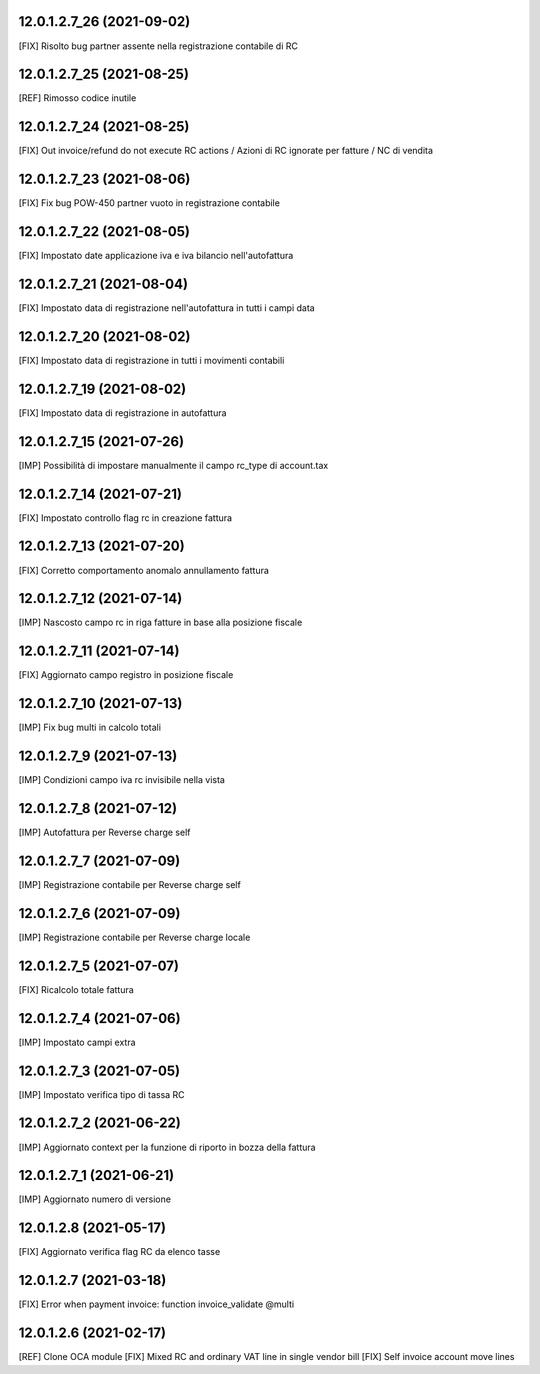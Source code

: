 12.0.1.2.7_26 (2021-09-02)
~~~~~~~~~~~~~~~~~~~~~~~~~~

[FIX] Risolto bug partner assente nella registrazione contabile di RC

12.0.1.2.7_25 (2021-08-25)
~~~~~~~~~~~~~~~~~~~~~~~~~~

[REF] Rimosso codice inutile

12.0.1.2.7_24 (2021-08-25)
~~~~~~~~~~~~~~~~~~~~~~~~~~

[FIX] Out invoice/refund do not execute RC actions / Azioni di RC ignorate per fatture / NC di vendita

12.0.1.2.7_23 (2021-08-06)
~~~~~~~~~~~~~~~~~~~~~~~~~~

[FIX] Fix bug POW-450 partner vuoto in registrazione contabile

12.0.1.2.7_22 (2021-08-05)
~~~~~~~~~~~~~~~~~~~~~~~~~~

[FIX] Impostato date applicazione iva e iva bilancio nell'autofattura

12.0.1.2.7_21 (2021-08-04)
~~~~~~~~~~~~~~~~~~~~~~~~~~

[FIX] Impostato data di registrazione nell'autofattura in tutti i campi data

12.0.1.2.7_20 (2021-08-02)
~~~~~~~~~~~~~~~~~~~~~~~~~~

[FIX] Impostato data di registrazione in tutti i movimenti contabili

12.0.1.2.7_19 (2021-08-02)
~~~~~~~~~~~~~~~~~~~~~~~~~~

[FIX] Impostato data di registrazione in autofattura

12.0.1.2.7_15 (2021-07-26)
~~~~~~~~~~~~~~~~~~~~~~~~~~

[IMP] Possibilità di impostare manualmente il campo rc_type di account.tax

12.0.1.2.7_14 (2021-07-21)
~~~~~~~~~~~~~~~~~~~~~~~~~~

[FIX] Impostato controllo flag rc in creazione fattura

12.0.1.2.7_13 (2021-07-20)
~~~~~~~~~~~~~~~~~~~~~~~~~~

[FIX] Corretto comportamento anomalo annullamento fattura

12.0.1.2.7_12 (2021-07-14)
~~~~~~~~~~~~~~~~~~~~~~~~~~

[IMP] Nascosto campo rc in riga fatture in base alla posizione fiscale

12.0.1.2.7_11 (2021-07-14)
~~~~~~~~~~~~~~~~~~~~~~~~~~

[FIX] Aggiornato campo registro in posizione fiscale

12.0.1.2.7_10 (2021-07-13)
~~~~~~~~~~~~~~~~~~~~~~~~~~

[IMP] Fix bug multi in calcolo totali

12.0.1.2.7_9 (2021-07-13)
~~~~~~~~~~~~~~~~~~~~~~~~~~

[IMP] Condizioni campo iva rc invisibile nella vista

12.0.1.2.7_8 (2021-07-12)
~~~~~~~~~~~~~~~~~~~~~~~~~~

[IMP] Autofattura per Reverse charge self

12.0.1.2.7_7 (2021-07-09)
~~~~~~~~~~~~~~~~~~~~~~~~~~

[IMP] Registrazione contabile per Reverse charge self

12.0.1.2.7_6 (2021-07-09)
~~~~~~~~~~~~~~~~~~~~~~~~~~

[IMP] Registrazione contabile per Reverse charge locale

12.0.1.2.7_5 (2021-07-07)
~~~~~~~~~~~~~~~~~~~~~~~~~~

[FIX] Ricalcolo totale fattura

12.0.1.2.7_4 (2021-07-06)
~~~~~~~~~~~~~~~~~~~~~~~~~~

[IMP] Impostato campi extra

12.0.1.2.7_3 (2021-07-05)
~~~~~~~~~~~~~~~~~~~~~~~~~~

[IMP] Impostato verifica tipo di tassa RC

12.0.1.2.7_2 (2021-06-22)
~~~~~~~~~~~~~~~~~~~~~~~~~~

[IMP] Aggiornato context per la funzione di riporto in bozza della fattura

12.0.1.2.7_1 (2021-06-21)
~~~~~~~~~~~~~~~~~~~~~~~~~~

[IMP] Aggiornato numero di versione

12.0.1.2.8 (2021-05-17)
~~~~~~~~~~~~~~~~~~~~~~~~

[FIX] Aggiornato verifica flag RC da elenco tasse

12.0.1.2.7 (2021-03-18)
~~~~~~~~~~~~~~~~~~~~~~~~

[FIX] Error when payment invoice: function invoice_validate @multi


12.0.1.2.6 (2021-02-17)
~~~~~~~~~~~~~~~~~~~~~~~~

[REF] Clone OCA module
[FIX] Mixed RC and ordinary VAT line in single vendor bill
[FIX] Self invoice account move lines
